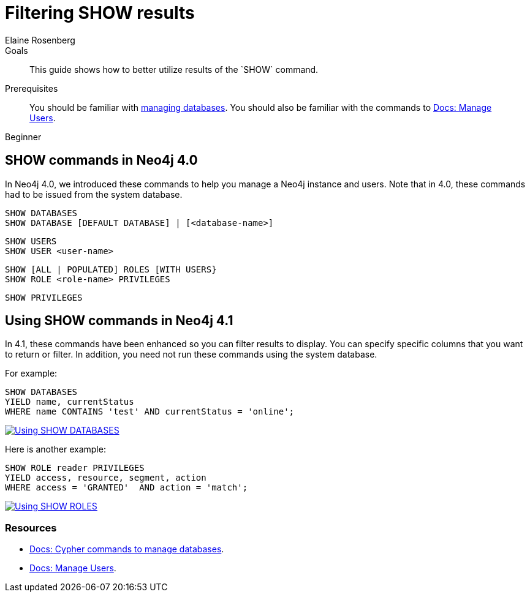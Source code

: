 = Filtering SHOW results
:level: Beginner
:page-level: Beginner
:author: Elaine Rosenberg
:neo4j-version: 4.1
:category: cypher
:tags: cypher, queries, show, filter, database, user
:description: This guide shows how to better utilize results of the `SHOW` command.
:page-comments:
:page-pagination:
:page-aliases: ROOT:filtering-show.adoc

.Goals
[abstract]
{description}

.Prerequisites
[abstract]
You should be familiar with xref:ROOT:manage-multiple-databases.adoc[managing databases].
You should also be familiar with the commands to link:{opsmanual}/authentication-authorization/[Docs: Manage Users].

[role=expertise {level}]
{level}


[#show-commands]
== SHOW commands in Neo4j 4.0

In Neo4j 4.0, we introduced these commands to help you manage a Neo4j instance and users.
Note that in 4.0, these commands had to be issued from the system database.

----
SHOW DATABASES
SHOW DATABASE [DEFAULT DATABASE] | [<database-name>]
----

----
SHOW USERS
SHOW USER <user-name>
----

----
SHOW [ALL | POPULATED] ROLES [WITH USERS}
SHOW ROLE <role-name> PRIVILEGES
----

----
SHOW PRIVILEGES
----

[#yield-for-show-commands]
== Using SHOW commands in Neo4j 4.1

In 4.1, these commands have been enhanced so you can filter results to display.
You can specify specific columns that you want to return or filter.
In addition, you need not run these commands using the system database.

For example:

----
SHOW DATABASES
YIELD name, currentStatus
WHERE name CONTAINS 'test' AND currentStatus = 'online';
----

image::show-databases-example.jpg[Using SHOW DATABASES, link="{imagesdir}/show-databases-example.jpg",role="popup-link"]

Here is another example:

----
SHOW ROLE reader PRIVILEGES
YIELD access, resource, segment, action
WHERE access = 'GRANTED'  AND action = 'match';
----

image::show-roles-example.jpg[Using SHOW ROLES, link="{imagesdir}/show-roles-example.jpg",role="popup-link"]


[#cypher-resources]
=== Resources

* link:https://neo4j.com/docs/cypher-manual/current/administration/databases/[Docs: Cypher commands to manage databases].
* link:https://neo4j.com/docs/operations-manual/current/authentication-authorization/[Docs: Manage Users].


